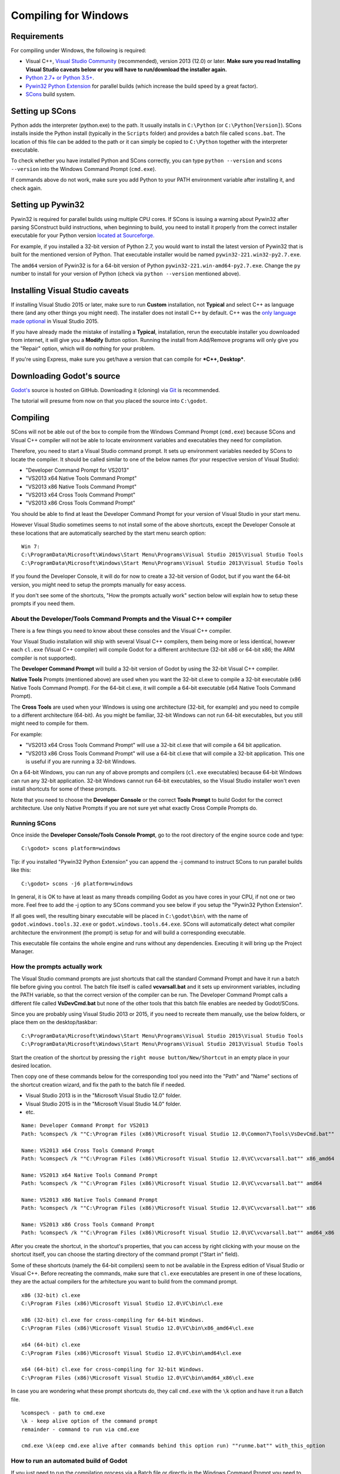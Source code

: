 .. _doc_compiling_for_windows:

Compiling for Windows
=====================

.. highlight:: shell

Requirements
------------

For compiling under Windows, the following is required:

-  Visual C++, `Visual
   Studio Community <https://www.visualstudio.com/en-us/products/visual-studio-community-vs.aspx>`__
   (recommended), version 2013 (12.0) or later.
   **Make sure you read Installing Visual Studio caveats below or you
   will have to run/download the installer again.**
-  `Python 2.7+ or Python 3.5+ <https://www.python.org/downloads/>`__.
-  `Pywin32 Python Extension <https://github.com/mhammond/pywin32>`__
   for parallel builds (which increase the build speed by a great factor).
-  `SCons <http://www.scons.org>`__ build system.

Setting up SCons
----------------

Python adds the interpreter (python.exe) to the path. It usually
installs in ``C:\Python`` (or ``C:\Python[Version]``). SCons installs
inside the Python install (typically in the ``Scripts`` folder) and
provides a batch file called ``scons.bat``.
The location of this file can be added to the path or it can simply be
copied to ``C:\Python`` together with the interpreter executable.

To check whether you have installed Python and SCons correctly, you can
type ``python --version`` and ``scons --version`` into the
Windows Command Prompt (``cmd.exe``).

If commands above do not work, make sure you add Python to your PATH
environment variable after installing it, and check again.

Setting up Pywin32
------------------

Pywin32 is required for parallel builds using multiple CPU cores.
If SCons is issuing a warning about Pywin32 after parsing SConstruct
build instructions, when beginning to build, you need to install it properly
from the correct installer executable for your Python version
`located at Sourceforge. <https://sourceforge.net/projects/pywin32/files/pywin32/>`__

For example, if you installed a 32-bit version of Python 2.7, you would want
to install the latest version of Pywin32 that is built for the mentioned version
of Python. That executable installer would be named ``pywin32-221.win32-py2.7.exe``.

The ``amd64`` version of Pywin32 is for a 64-bit version of Python
``pywin32-221.win-amd64-py2.7.exe``. Change the ``py`` number to install for
your version of Python (check via ``python --version`` mentioned above).

Installing Visual Studio caveats
--------------------------------

If installing Visual Studio 2015 or later, make sure to run **Custom** installation, not
**Typical** and select C++ as language there (and any other things you might
need). The installer does not install C++ by default. C++ was the
`only language made optional <https://blogs.msdn.microsoft.com/vcblog/2015/07/24/setup-changes-in-visual-studio-2015-affecting-c-developers/>`__
in Visual Studio 2015.

If you have already made the mistake of installing a **Typical**,
installation, rerun the executable installer you downloaded from
internet, it will give you a **Modify** Button option. Running the
install from Add/Remove programs will only give you the "Repair" option,
which will do nothing for your problem.

If you're using Express, make sure you get/have a version that can
compile for ***C++, Desktop***.

Downloading Godot's source
--------------------------

`Godot's <https://github.com/godotengine/godot>`__ source is hosted on
GitHub. Downloading it (cloning) via `Git <https://git-scm.com/>`__ is recommended.

The tutorial will presume from now on that you placed the source into
``C:\godot``.

Compiling
---------

SCons will not be able out of the box to compile from the
Windows Command Prompt (``cmd.exe``) because SCons and Visual C++ compiler
will not be able to locate environment variables and executables they
need for compilation.

Therefore, you need to start a Visual Studio command prompt. It sets up
environment variables needed by SCons to locate the compiler.
It should be called similar to one of the below names (for your
respective version of Visual Studio):

* "Developer Command Prompt for VS2013"
* "VS2013 x64 Native Tools Command Prompt"
* "VS2013 x86 Native Tools Command Prompt"
* "VS2013 x64 Cross Tools Command Prompt"
* "VS2013 x86 Cross Tools Command Prompt"

You should be able to find at least the Developer Command Prompt for
your version of Visual Studio in your start menu.

However Visual Studio sometimes seems to not install some of the above
shortcuts, except the Developer Console at these locations that are
automatically searched by the start menu search option:

::

   Win 7:
   C:\ProgramData\Microsoft\Windows\Start Menu\Programs\Visual Studio 2015\Visual Studio Tools
   C:\ProgramData\Microsoft\Windows\Start Menu\Programs\Visual Studio 2013\Visual Studio Tools

If you found the Developer Console, it will do for now to create a 32-bit
version of Godot, but if you want the 64-bit version, you might need
to setup the prompts manually for easy access.

If you don't see some of the shortcuts, "How the prompts actually work"
section below will explain how to setup these prompts if you need them.

About the Developer/Tools Command Prompts and the Visual C++ compiler
~~~~~~~~~~~~~~~~~~~~~~~~~~~~~~~~~~~~~~~~~~~~~~~~~~~~~~~~~~~~~~~~~~~~~

There is a few things you need to know about these consoles and the
Visual C++ compiler.

Your Visual Studio installation will ship with several Visual C++
compilers, them being more or less identical, however each ``cl.exe``
(Visual C++ compiler) will compile Godot for a different architecture
(32-bit x86 or 64-bit x86; the ARM compiler is not supported).

The **Developer Command Prompt** will build a 32-bit version of Godot by
using the 32-bit Visual C++ compiler.

**Native Tools** Prompts (mentioned above) are used when you want the
32-bit cl.exe to compile a 32-bit executable (x86 Native Tools
Command Prompt). For the 64-bit cl.exe, it will compile a 64-bit
executable (x64 Native Tools Command Prompt).

The **Cross Tools** are used when your Windows is using one architecture
(32-bit, for example) and you need to compile to a different
architecture (64-bit). As you might be familiar, 32-bit Windows can not
run 64-bit executables, but you still might need to compile for them.

For example:

* "VS2013 x64 Cross Tools Command Prompt" will use a 32-bit cl.exe that
  will compile a 64 bit application.

* "VS2013 x86 Cross Tools Command Prompt" will use a 64-bit cl.exe that
  will compile a 32-bit application. This one is useful if you are
  running a 32-bit Windows.

On a 64-bit Windows, you can run any of above prompts and compilers
(``cl.exe`` executables) because 64-bit Windows can run any 32-bit
application. 32-bit Windows cannot run 64-bit executables, so the
Visual Studio installer won't even install shortcuts for some of
these prompts.

Note that you need to choose the **Developer Console** or the correct
**Tools Prompt** to build Godot for the correct architecture. Use only
Native Prompts if you are not sure yet what exactly Cross Compile
Prompts do.

Running SCons
~~~~~~~~~~~~~

Once inside the **Developer Console/Tools Console Prompt**, go to the
root directory of the engine source code and type:

::

    C:\godot> scons platform=windows

Tip: if you installed "Pywin32 Python Extension" you can append the -j
command to instruct SCons to run parallel builds like this:

::

    C:\godot> scons -j6 platform=windows

In general, it is OK to have at least as many threads compiling Godot as
you have cores in your CPU, if not one or two more. Feel free to add the
-j option to any SCons command you see below if you setup the
"Pywin32 Python Extension".

If all goes well, the resulting binary executable will be placed in
``C:\godot\bin\`` with the name of ``godot.windows.tools.32.exe`` or
``godot.windows.tools.64.exe``. SCons will automatically detect what
compiler architecture the environment (the prompt) is setup for and will
build a corresponding executable.

This executable file contains the whole engine and runs without any
dependencies. Executing it will bring up the Project Manager.

How the prompts actually work
~~~~~~~~~~~~~~~~~~~~~~~~~~~~~

The Visual Studio command prompts are just shortcuts that call the
standard Command Prompt and have it run a batch file before giving  you
control. The batch file itself is called **vcvarsall.bat** and it sets up
environment variables, including the PATH variable, so that the correct
version of the compiler can be run. The Developer Command Prompt calls a
different file called **VsDevCmd.bat** but none of the other tools that
this batch file enables are needed by Godot/SCons.

Since you are probably using Visual Studio 2013 or 2015, if you need to
recreate them manually, use the below folders, or place them on the
desktop/taskbar:

::

   C:\ProgramData\Microsoft\Windows\Start Menu\Programs\Visual Studio 2015\Visual Studio Tools
   C:\ProgramData\Microsoft\Windows\Start Menu\Programs\Visual Studio 2013\Visual Studio Tools

Start the creation of the shortcut by pressing the ``right mouse
button/New/Shortcut`` in an empty place in your desired location.

Then copy one of these commands below for the corresponding tool you
need into the "Path" and "Name" sections of the shortcut creation
wizard, and fix the path to the batch file if needed.

* Visual Studio 2013 is in the "Microsoft Visual Studio 12.0" folder.
* Visual Studio 2015 is in the "Microsoft Visual Studio 14.0" folder.
* etc.

::

   Name: Developer Command Prompt for VS2013
   Path: %comspec% /k ""C:\Program Files (x86)\Microsoft Visual Studio 12.0\Common7\Tools\VsDevCmd.bat""

   Name: VS2013 x64 Cross Tools Command Prompt
   Path: %comspec% /k ""C:\Program Files (x86)\Microsoft Visual Studio 12.0\VC\vcvarsall.bat"" x86_amd64

   Name: VS2013 x64 Native Tools Command Prompt
   Path: %comspec% /k ""C:\Program Files (x86)\Microsoft Visual Studio 12.0\VC\vcvarsall.bat"" amd64

   Name: VS2013 x86 Native Tools Command Prompt
   Path: %comspec% /k ""C:\Program Files (x86)\Microsoft Visual Studio 12.0\VC\vcvarsall.bat"" x86

   Name: VS2013 x86 Cross Tools Command Prompt
   Path: %comspec% /k ""C:\Program Files (x86)\Microsoft Visual Studio 12.0\VC\vcvarsall.bat"" amd64_x86

After you create the shortcut, in the shortcut's properties, that you
can access by right clicking with your mouse on the shortcut itself, you
can choose the starting directory of the command prompt ("Start in"
field).

Some of these shortcuts (namely the 64-bit compilers) seem to not be
available in the Express edition of Visual Studio or Visual C++. Before
recreating the commands, make sure that ``cl.exe`` executables are present
in one of these locations, they are the actual compilers for the
arhitecture you want to build from the command prompt.

::

    x86 (32-bit) cl.exe
    C:\Program Files (x86)\Microsoft Visual Studio 12.0\VC\bin\cl.exe

    x86 (32-bit) cl.exe for cross-compiling for 64-bit Windows.
    C:\Program Files (x86)\Microsoft Visual Studio 12.0\VC\bin\x86_amd64\cl.exe

    x64 (64-bit) cl.exe
    C:\Program Files (x86)\Microsoft Visual Studio 12.0\VC\bin\amd64\cl.exe

    x64 (64-bit) cl.exe for cross-compiling for 32-bit Windows.
    C:\Program Files (x86)\Microsoft Visual Studio 12.0\VC\bin\amd64_x86\cl.exe


In case you are wondering what these prompt shortcuts do, they call ``cmd.exe``
with the ``\k`` option and have it run a Batch file.

::

   %comspec% - path to cmd.exe
   \k - keep alive option of the command prompt
   remainder - command to run via cmd.exe

   cmd.exe \k(eep cmd.exe alive after commands behind this option run) ""runme.bat"" with_this_option

How to run an automated build of Godot
~~~~~~~~~~~~~~~~~~~~~~~~~~~~~~~~~~~~~~

If you just need to run the compilation process via a Batch file or
directly in the Windows Command Prompt you need to use the
following command:

::

   "C:\Program Files (x86)\Microsoft Visual Studio 12.0\VC\vcvarsall.bat" x86

with one of the following parameters:

* x86 (32-bit cl.exe to compile for the 32-bit architecture)
* amd64 (64-bit cl.exe to compile for the 64-bit architecture)
* x86_amd64 (32-bit cl.exe to compile for the 64-bit architecture)
* amd64_x86 (64-bit cl.exe to compile for the 32-bit architecture)

and after that one, you can run SCons:

::

   scons platform=windows

or you can run them together:

::

   32-bit Godot
   "C:\Program Files (x86)\Microsoft Visual Studio 12.0\VC\vcvarsall.bat" x86 && scons platform=windows

   64-bit Godot
   "C:\Program Files (x86)\Microsoft Visual Studio 12.0\VC\vcvarsall.bat" amd64 && scons platform=windows

Development in Visual Studio or other IDEs
------------------------------------------

For most projects, using only scripting is enough but when development
in C++ is needed, for creating modules or extending the engine, working
with an IDE is usually desirable.

You can create a Visual Studio solution via SCons by running SCons with
the ``vsproj=yes`` parameter, like this:

::

   scons p=windows vsproj=yes

You will be able to open Godot's source in a Visual Studio solution now,
and able to build Godot via the Visual Studio **Build** button. However,
make sure that you have installed Pywin32 so that parallel (-j) builds
work properly.

If you need to edit the compilation commands, they are located in
"Godot" project settings, NMAKE sheet. SCons is called at the very end of
the commands. If you make a mistake, copy the command from one of the
other build configurations (debug, release_debug, release) or
architectures (Win32/x64). They are equivalent.

Cross-compiling for Windows from other operating systems
--------------------------------------------------------

If you are a Linux or macOS user, you need to install `MinGW-w64 <https://mingw-w64.org>`_,
which typically comes in 32-bit and 64-bit variants. The package names
may differ based on your distro, here are some known ones:

+---------------+--------------------------------------------------------+
| **Arch**      | ::                                                     |
|               |                                                        |
|               |     pacman -S scons mingw-w64-gcc                      |
+---------------+--------------------------------------------------------+
| **Debian** /  | ::                                                     |
| **Ubuntu**    |                                                        |
|               |     apt-get install scons mingw-w64                    |
+---------------+--------------------------------------------------------+
| **Fedora**    | ::                                                     |
|               |                                                        |
|               |     dnf install scons mingw32-gcc-c++ mingw64-gcc-c++  |
+---------------+--------------------------------------------------------+
| **macOS**     | ::                                                     |
|               |                                                        |
|               |     brew install scons mingw-w64                       |
+---------------+--------------------------------------------------------+
| **Mageia**    | ::                                                     |
|               |                                                        |
|               |     urpmi scons mingw32-gcc-c++ mingw64-gcc-c++        |
+---------------+--------------------------------------------------------+

Before allowing you to attempt the compilation, SCons will check for
the following binaries in your ``$PATH``:

::

    i686-w64-mingw32-gcc
    x86_64-w64-mingw32-gcc

If the binaries are not located in the ``$PATH`` (e.g. ``/usr/bin``),
you can define the following environment variables to give a hint to
the build system:

::

    export MINGW32_PREFIX="/path/to/i686-w64-mingw32-"
    export MINGW64_PREFIX="/path/to/x86_64-w64-mingw32-"

To make sure you are doing things correctly, executing the following in
the shell should result in a working compiler (the version output may
differ based on your system):

::

    user@host:~$ ${MINGW32_PREFIX}gcc --version
    i686-w64-mingw32-gcc (GCC) 6.1.0 20160427 (Mageia MinGW 6.1.0-1.mga6)

Troubleshooting
~~~~~~~~~~~~~~~

Cross-compiling from some versions of Ubuntu may lead to `this bug <https://github.com/godotengine/godot/issues/9258>`_,
due to a default configuration lacking support for POSIX threading.

You can change that configuration following those instructions,
for 32-bit:

::

    sudo update-alternatives --config i686-w64-mingw32-gcc
    <choose i686-w64-mingw32-gcc-posix from the list>
    sudo update-alternatives --config i686-w64-mingw32-g++
    <choose i686-w64-mingw32-g++-posix from the list>

And for 64-bit:

::

    sudo update-alternatives --config x86_64-w64-mingw32-gcc
    <choose x86_64-w64-mingw32-gcc-posix from the list>
    sudo update-alternatives --config x86_64-w64-mingw32-g++
    <choose x86_64-w64-mingw32-g++-posix from the list>

Creating Windows export templates
---------------------------------

Windows export templates are created by compiling Godot as release, with
the following flags:

-  (using Mingw32 command prompt, using the bits parameter)

::

    C:\godot> scons platform=windows tools=no target=release bits=32
    C:\godot> scons platform=windows tools=no target=release_debug bits=32

-  (using Mingw-w64 command prompt, using the bits parameter)

::

    C:\godot> scons platform=windows tools=no target=release bits=64
    C:\godot> scons platform=windows tools=no target=release_debug bits=64

-  (using the Visual Studio command prompts for the correct
   architecture, notice the lack of bits parameter)

::

    C:\godot> scons platform=windows tools=no target=release
    C:\godot> scons platform=windows tools=no target=release_debug

If you plan on replacing the standard templates, copy these to:

::

    C:\USERS\YOURUSER\AppData\Roaming\Godot\Templates

With the following names:

::

    windows_32_debug.exe
    windows_32_release.exe
    windows_64_debug.exe
    windows_64_release.exe

However, if you are writing your custom modules or custom C++ code, you
might instead want to configure your binaries as custom export templates
here:

.. image:: img/wintemplates.png

You don't even need to copy them, you can just reference the resulting
files in the ``bin\`` directory of your Godot source folder, so the next
time you build you automatically have the custom templates referenced.
